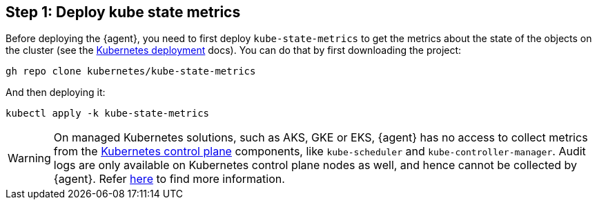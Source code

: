 [discrete]
== Step 1: Deploy kube state metrics



Before deploying the {agent}, you need to first deploy `kube-state-metrics` to get the metrics about the state of the objects on the cluster (see the https://github.com/kubernetes/kube-state-metrics#kubernetes-deployment[Kubernetes deployment] docs). You can do that by first downloading the project:

["source", "sh", subs="attributes"]
------------------------------------------------
gh repo clone kubernetes/kube-state-metrics
------------------------------------------------

And then deploying it:

["source", "sh", subs="attributes"]
------------------------------------------------
kubectl apply -k kube-state-metrics
------------------------------------------------


WARNING: On managed Kubernetes solutions, such as AKS, GKE or EKS, {agent} has no access to collect metrics from the https://kubernetes.io/docs/concepts/overview/components/#control-plane-components[Kubernetes control plane] components, like `kube-scheduler` and `kube-controller-manager`. Audit logs are only available on Kubernetes control plane nodes as well, and hence cannot be collected by {agent}. Refer https://www.elastic.co/guide/en/beats/metricbeat/current/metricbeat-module-kubernetes.html#_scheduler_and_controllermanager[here] to find more information.
